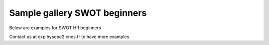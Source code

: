Sample gallery SWOT beginners
=============================

Below are examples for SWOT HR beginners

Contact us at exp.hysope2.cnes.fr to have more examples
